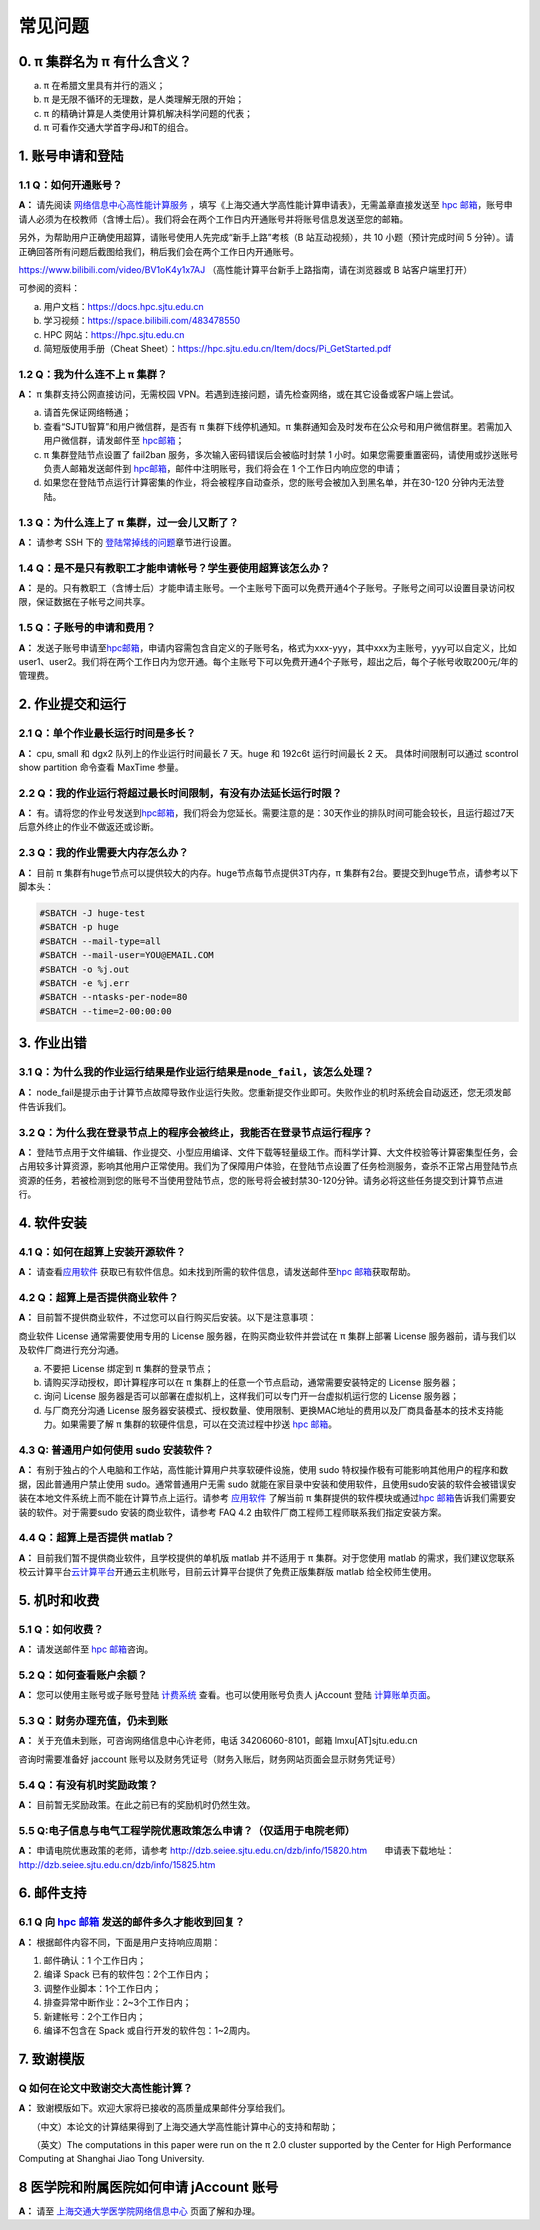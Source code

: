 .. _faq:

========
常见问题
========

0. π 集群名为 π 有什么含义？
------------------------------

a) π 在希腊文里具有并行的涵义；
b) π 是无限不循环的无理数，是人类理解无限的开始；
c) π 的精确计算是人类使用计算机解决科学问题的代表；
d) π 可看作交通大学首字母J和T的组合。

1. 账号申请和登陆
----------------------

1.1 Q：如何开通账号？
~~~~~~~~~~~~~~~~~~~~~

**A：** 请先阅读
`网络信息中心高性能计算服务 <https://net.sjtu.edu.cn/wlfw/gxnjsfw.htm>`__
，填写《上海交通大学高性能计算申请表》，无需盖章直接发送至 `hpc
邮箱 <mailto:hpc@sjtu.edu.cn>`__\ ，账号申请人必须为在校教师（含博士后）。我们将会在两个工作日内开通账号并将账号信息发送至您的邮箱。

另外，为帮助用户正确使用超算，请账号使用人先完成“新手上路”考核（B 站互动视频），共 10 小题（预计完成时间 5 分钟）。请正确回答所有问题后截图给我们，稍后我们会在两个工作日内开通账号。

https://www.bilibili.com/video/BV1oK4y1x7AJ
（高性能计算平台新手上路指南，请在浏览器或 B 站客户端里打开）

可参阅的资料：

a) 用户文档：https://docs.hpc.sjtu.edu.cn

b) 学习视频：https://space.bilibili.com/483478550

c) HPC 网站：https://hpc.sjtu.edu.cn

d) 简短版使用手册（Cheat Sheet）：https://hpc.sjtu.edu.cn/Item/docs/Pi_GetStarted.pdf

1.2 Q：我为什么连不上 π 集群？
~~~~~~~~~~~~~~~~~~~~~~~~~~~~~~~~~~~~~~

**A：** π 集群支持公网直接访问，无需校园 VPN。若遇到连接问题，请先检查网络，或在其它设备或客户端上尝试。

a) 请首先保证网络畅通；

b) 查看“SJTU智算”和用户微信群，是否有 π 集群下线停机通知。π 集群通知会及时发布在公众号和用户微信群里。若需加入用户微信群，请发邮件至 `hpc邮箱 <mailto:hpc@sjtu.edu.cn>`__\；

c) π 集群登陆节点设置了 fail2ban 服务，多次输入密码错误后会被临时封禁 1 小时。如果您需要重置密码，请使用或抄送账号负责人邮箱发送邮件到 `hpc邮箱 <mailto:hpc@sjtu.edu.cn>`__\ ，邮件中注明账号，我们将会在 1 个工作日内响应您的申请；

d) 如果您在登陆节点运行计算密集的作业，将会被程序自动查杀，您的账号会被加入到黑名单，并在30-120 分钟内无法登陆。

1.3 Q：为什么连上了 π 集群，过一会儿又断了？
~~~~~~~~~~~~~~~~~~~~~~~~~~~~~~~~~~~~~~~~~~~~~~~~~~~~

**A：** 请参考 SSH 下的
`登陆常掉线的问题 <../login/index.html#id11>`__\ 章节进行设置。

1.4 Q：是不是只有教职工才能申请帐号？学生要使用超算该怎么办？
~~~~~~~~~~~~~~~~~~~~~~~~~~~~~~~~~~~~~~~~~~~~~~~~~~~~~~~~~~~~~

**A：**
是的。只有教职工（含博士后）才能申请主账号。一个主账号下面可以免费开通4个子账号。子账号之间可以设置目录访问权限，保证数据在子帐号之间共享。

1.5 Q：子账号的申请和费用？
~~~~~~~~~~~~~~~~~~~~~~~~~~~

**A：**
发送子账号申请至\ `hpc邮箱 <mailto:hpc@sjtu.edu.cn>`__\ ，申请内容需包含自定义的子账号名，格式为xxx-yyy，其中xxx为主账号，yyy可以自定义，比如user1、user2。我们将在两个工作日内为您开通。每个主账号下可以免费开通4个子账号，超出之后，每个子帐号收取200元/年的管理费。

2. 作业提交和运行
---------------------

2.1 Q：单个作业最长运行时间是多长？
~~~~~~~~~~~~~~~~~~~~~~~~~~~~~~~~~~~

**A：** cpu, small 和 dgx2 队列上的作业运行时间最长 7 天。huge 和 192c6t
运行时间最长 2 天。 具体时间限制可以通过 scontrol show partition
命令查看 MaxTime 参量。

2.2 Q：我的作业运行将超过最长时间限制，有没有办法延长运行时限？
~~~~~~~~~~~~~~~~~~~~~~~~~~~~~~~~~~~~~~~~~~~~~~~~~~~~~~~~~~~~~~~

**A：**
有。请将您的作业号发送到\ `hpc邮箱 <mailto:hpc@sjtu.edu.cn>`__\ ，我们将会为您延长。需要注意的是：30天作业的排队时间可能会较长，且运行超过7天后意外终止的作业不做返还或诊断。

2.3 Q：我的作业需要大内存怎么办？
~~~~~~~~~~~~~~~~~~~~~~~~~~~~~~~~~

**A：**
目前 π 集群有huge节点可以提供较大的内存。huge节点每节点提供3T内存，π 集群有2台。要提交到huge节点，请参考以下脚本头：

.. code:: bash

   #SBATCH -J huge-test
   #SBATCH -p huge
   #SBATCH --mail-type=all
   #SBATCH --mail-user=YOU@EMAIL.COM
   #SBATCH -o %j.out
   #SBATCH -e %j.err
   #SBATCH --ntasks-per-node=80
   #SBATCH --time=2-00:00:00


3. 作业出错
--------------

3.1 Q：为什么我的作业运行结果是作业运行结果是\ ``node_fail``\ ，该怎么处理？
~~~~~~~~~~~~~~~~~~~~~~~~~~~~~~~~~~~~~~~~~~~~~~~~~~~~~~~~~~~~~~~~~~~~~~~~~~~~

**A：**
node_fail是提示由于计算节点故障导致作业运行失败。您重新提交作业即可。失败作业的机时系统会自动返还，您无须发邮件告诉我们。

3.2 Q：为什么我在登录节点上的程序会被终止，我能否在登录节点运行程序？
~~~~~~~~~~~~~~~~~~~~~~~~~~~~~~~~~~~~~~~~~~~~~~~~~~~~~~~~~~~~~~~~~~~~~

**A：**
登陆节点用于文件编辑、作业提交、小型应用编译、文件下载等轻量级工作。而科学计算、大文件校验等计算密集型任务，会占用较多计算资源，影响其他用户正常使用。我们为了保障用户体验，在登陆节点设置了任务检测服务，查杀不正常占用登陆节点资源的任务，若被检测到您的账号不当使用登陆节点，您的账号将会被封禁30-120分钟。请务必将这些任务提交到计算节点进行。

4. 软件安装
----------------

4.1 Q：如何在超算上安装开源软件？
~~~~~~~~~~~~~~~~~~~~~~~~~~~~~~~~~

**A：** 请查看\ `应用软件 <../app/index.html>`__
获取已有软件信息。如未找到所需的软件信息，请发送邮件至\ `hpc 邮箱 <mailto:hpc@sjtu.edu.cn>`__\ 获取帮助。

4.2 Q：超算上是否提供商业软件？
~~~~~~~~~~~~~~~~~~~~~~~~~~~~~~~

**A：** 目前暂不提供商业软件，不过您可以自行购买后安装。以下是注意事项：

商业软件 License 通常需要使用专用的 License 服务器，在购买商业软件并尝试在 π 集群上部署 License 服务器前，请与我们以及软件厂商进行充分沟通。

a) 不要把 License 绑定到 π 集群的登录节点；

b) 请购买浮动授权，即计算程序可以在 π 集群上的任意一个节点启动，通常需要安装特定的 License 服务器；

c) 询问 License 服务器是否可以部署在虚拟机上，这样我们可以专门开一台虚拟机运行您的 License 服务器；

d) 与厂商充分沟通 License 服务器安装模式、授权数量、使用限制、更换MAC地址的费用以及厂商具备基本的技术支持能力。如果需要了解 π 集群的软硬件信息，可以在交流过程中抄送 \ `hpc 邮箱 <mailto:hpc@sjtu.edu.cn>`__\ 。

4.3 Q: 普通用户如何使用 sudo 安装软件？
~~~~~~~~~~~~~~~~~~~~~~~~~~~~~~~~~~~~~~~

**A：**
有别于独占的个人电脑和工作站，高性能计算用户共享软硬件设施，使用 sudo 特权操作极有可能影响其他用户的程序和数据，因此普通用户禁止使用 sudo。通常普通用户无需
sudo 就能在家目录中安装和使用软件，且使用sudo安装的软件会被错误安装在本地文件系统上而不能在计算节点上运行。请参考 \ `应用软件 <../app/index.html>`__
了解当前 π 集群提供的软件模块或通过\ `hpc 邮箱 <mailto:hpc@sjtu.edu.cn>`__\ 告诉我们需要安装的软件。对于需要sudo 安装的商业软件，请参考 FAQ 4.2
由软件厂商工程师工程师联系我们指定安装方案。

4.4 Q：超算上是否提供 matlab？
~~~~~~~~~~~~~~~~~~~~~~~~~~~~~~

**A：** 目前我们暂不提供商业软件，且学校提供的单机版 matlab 并不适用于 π 集群。对于您使用 matlab 的需求，我们建议您联系校云计算平台\ `云计算平台 <mailto:cloudservice@sjtu.edu.cn>`__\ 开通云主机账号，目前云计算平台提供了免费正版集群版 matlab 给全校师生使用。

5. 机时和收费
-----------------

5.1 Q：如何收费？
~~~~~~~~~~~~~~~~~

**A：** 请发送邮件至 `hpc 邮箱 <mailto:hpc@sjtu.edu.cn>`__\ 咨询。

5.2 Q：如何查看账户余额？
~~~~~~~~~~~~~~~~~~~~~~~~~

**A：** 您可以使用主账号或子账号登陆 \ `计费系统 <https://account.hpc.sjtu.edu.cn>`__\  查看。也可以使用账号负责人 jAccount 登陆 \ `计算账单页面 <https://net.sjtu.edu.cn/wlfw/tyzd.htm>`__\。

5.3 Q：财务办理充值，仍未到账
~~~~~~~~~~~~~~~~~~~~~~~~~~~~~

**A：**
关于充值未到账，可咨询网络信息中心许老师，电话 34206060-8101，邮箱 lmxu[AT]sjtu.edu.cn

咨询时需要准备好 jaccount
账号以及财务凭证号（财务入账后，财务网站页面会显示财务凭证号）

5.4 Q：有没有机时奖励政策？
~~~~~~~~~~~~~~~~~~~~~~~~~~~

**A：** 目前暂无奖励政策。在此之前已有的奖励机时仍然生效。

5.5 Q:电子信息与电气工程学院优惠政策怎么申请？（仅适用于电院老师）
~~~~~~~~~~~~~~~~~~~~~~~~~~~~~~~~~~~~~~~~~~~~~~~~~~~~~~~~~~~~~~~~~~

**A：** 申请电院优惠政策的老师，请参考
http://dzb.seiee.sjtu.edu.cn/dzb/info/15820.htm\ 
    申请表下载地址：\ http://dzb.seiee.sjtu.edu.cn/dzb/info/15825.htm\ 

6. 邮件支持
----------------

6.1 Q 向 `hpc 邮箱 <mailto:hpc@sjtu.edu.cn>`__ 发送的邮件多久才能收到回复？
~~~~~~~~~~~~~~~~~~~~~~~~~~~~~~~~~~~~~~~~~~~~~~~~~~~~~~~~~~~~~~~~~~~~~~~~~~~

**A：** 根据邮件内容不同，下面是用户支持响应周期：  

1. 邮件确认：1 个工作日内；

2. 编译 Spack 已有的软件包：2个工作日内；

3. 调整作业脚本：1个工作日内；

4. 排查异常中断作业：2~3个工作日内；

5. 新建帐号：2个工作日内；

6. 编译不包含在 Spack 或自行开发的软件包：1~2周内。

7. 致谢模版
----------------

Q 如何在论文中致谢交大高性能计算？
~~~~~~~~~~~~~~~~~~~~~~~~~~~~~~~~~~

**A：** 致谢模版如下。欢迎大家将已接收的高质量成果邮件分享给我们。

   （中文）本论文的计算结果得到了上海交通大学高性能计算中心的支持和帮助；

   （英文）The computations in this paper were run on the π 2.0 cluster supported by the Center for High Performance Computing at Shanghai Jiao
Tong University.

8 医学院和附属医院如何申请 jAccount 账号
----------------------------------------

**A：** 请至
`上海交通大学医学院网络信息中心 <https://www.shsmu.edu.cn/net/info/1054/1080.htm>`__
页面了解和办理。






